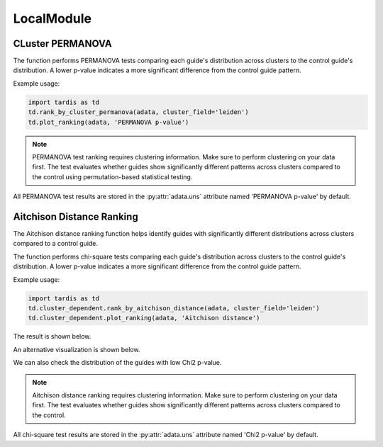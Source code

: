 LocalModule
===============

.. _LocalModule:

CLuster PERMANOVA
-----------------

.. py:function:: rank_by_cluster_permanova(adata, cluster_field, control_guide='sgNon-targeting', n_permutation=999, guide_list=None, result_field='PERMANOVA p-value')

   Ranks guides by PERMANOVA test comparing their cluster distributions to a control guide.

   :param adata: AnnData object containing spatial transcriptomics data
   :param cluster_field: Name of the clustering field in adata.obs to use for grouping
   :param control_guide: Name of the control guide to compare against. Default is 'sgNon-targeting'.
   :param n_permutation: Number of permutations for PERMANOVA test. Default is 999.
   :param guide_list: Optional list of guides to analyze. If None, all guides will be analyzed. Default is None.
   :param result_field: Name of the field to store results in adata.uns. Default is 'PERMANOVA p-value'.
   :return: None. Results are stored in adata.uns[result_field] as a pandas DataFrame.

The function performs PERMANOVA tests comparing each guide's distribution across clusters to the control guide's distribution. A lower p-value indicates a more significant difference from the control guide pattern.

Example usage:

.. code-block::

    import tardis as td
    td.rank_by_cluster_permanova(adata, cluster_field='leiden')
    td.plot_ranking(adata, 'PERMANOVA p-value')

.. note::

    PERMANOVA test ranking requires clustering information. Make sure to perform clustering on your data first.
    The test evaluates whether guides show significantly different patterns across clusters compared to the control using permutation-based statistical testing.

All PERMANOVA test results are stored in the :py:attr:`adata.uns` attribute named 'PERMANOVA p-value' by default.


Aitchison Distance Ranking
-----------------------

The Aitchison distance ranking function helps identify guides with significantly different distributions across clusters compared to a control guide.

.. py:function:: rank_by_aitchison_distance(adata, cluster_field, control_guide='sgNon-targeting', guide_list=None, result_field='Aitchison distance')

   Ranks guides by their Aitchison distance compared to a control guide distribution across clusters.

   :param adata: AnnData object containing spatial transcriptomics data
   :param cluster_field: Name of the clustering field in adata.obs to use for grouping
   :param control_guide: Name of the control guide to compare against. Default is 'sgNon-targeting'.
   :param guide_list: Optional list of guides to analyze. If None, all guides will be analyzed. Default is None.
   :param result_field: Name of the field to store results in adata.uns. Default is 'Aitchison distance'.
   :return: None. Results are stored in adata.uns[result_field] as a pandas DataFrame.

The function performs chi-square tests comparing each guide's distribution across clusters to the control guide's distribution. A lower p-value indicates a more significant difference from the control guide pattern.

Example usage:

.. code-block:: 

    import tardis as td
    td.cluster_dependent.rank_by_aitchison_distance(adata, cluster_field='leiden')
    td.cluster_dependent.plot_ranking(adata, 'Aitchison distance')

The result is shown below.

.. image:: ../_images/chi2_bar.png
   :align: center

An alternative visualization is shown below.

.. image:: ../_images/chi2_scatter.png
   :align: center

We can also check the distribution of the guides with low Chi2 p-value.

.. image:: ../_images/chi2_hist.png
   :align: center

.. note::

    Aitchison distance ranking requires clustering information. Make sure to perform clustering on your data first.
    The test evaluates whether guides show significantly different patterns across clusters compared to the control.

All chi-square test results are stored in the :py:attr:`adata.uns` attribute named 'Chi2 p-value' by default.
